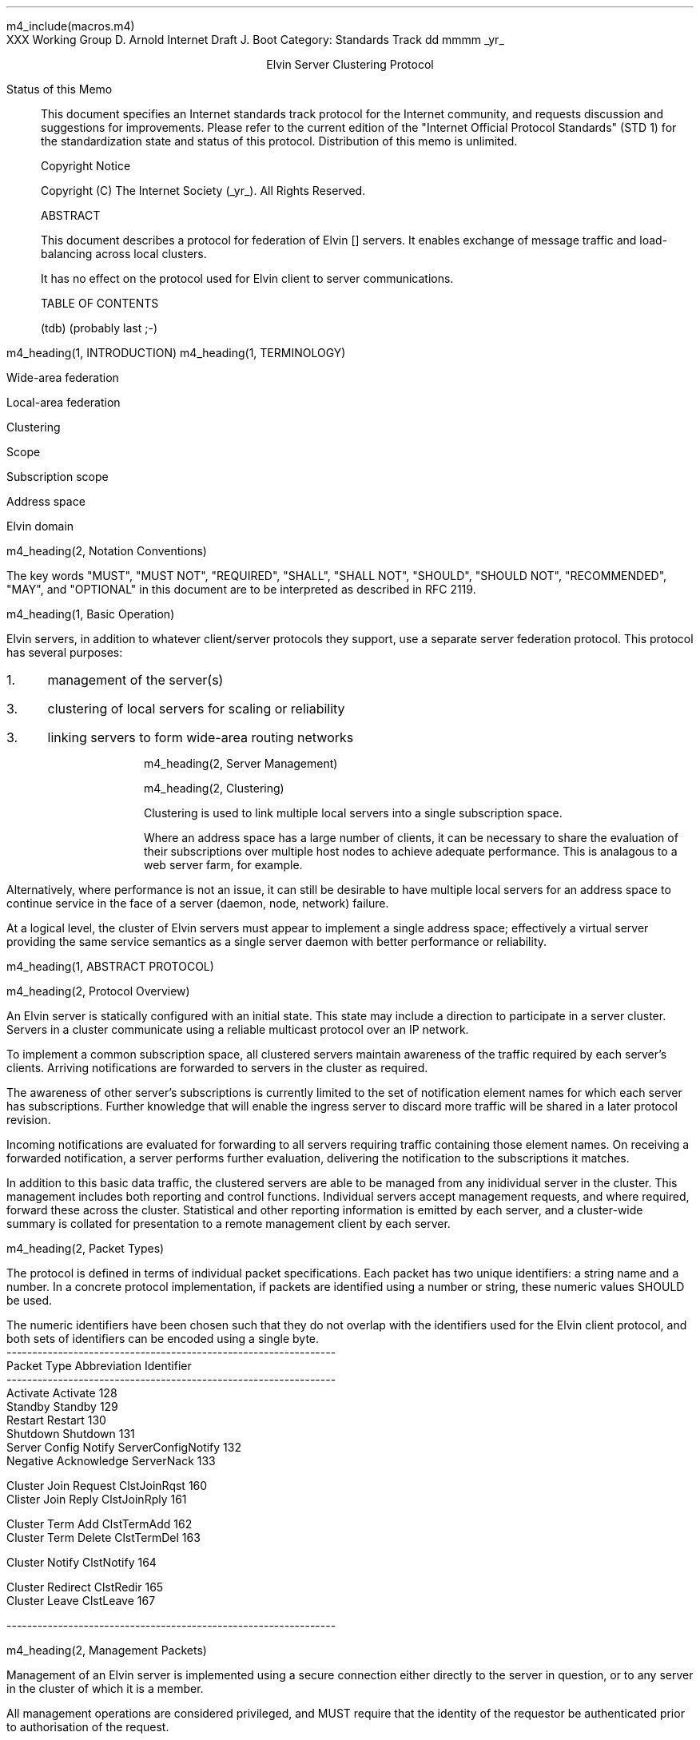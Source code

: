 m4_include(macros.m4)
.pl 10.0i
.po 0
.ll 7.2i
.lt 7.2i
.nr LL 7.2i
.nr LT 7.2i
.ds LF Arnold & Boot
.ds RF PUTFFHERE[Page %]
.ds CF Expires in 6 months
.ds LH Internet Draft
.ds RH _date_
.ds CH ESCP
.hy 0
.ad l
.in 0
XXX Working Group                                              D. Arnold
Internet Draft                                                   J. Boot
Category: Standards Track                                   dd mmmm _yr_

.ce
Elvin Server Clustering Protocol

.ti 0
Status of this Memo

.in 3
This document specifies an Internet standards track protocol for the
Internet community, and requests discussion and suggestions for
improvements.  Please refer to the current edition of the "Internet
Official Protocol Standards" (STD 1) for the standardization state and
status of this protocol.  Distribution of this memo is unlimited.

.ti 0
Copyright Notice

.in 3
Copyright (C) The Internet Society (_yr_).  All Rights Reserved.


.ti 0
ABSTRACT

.in 3
This document describes a protocol for federation of Elvin []
servers.  It enables exchange of message traffic and load-balancing
across local clusters.

It has no effect on the protocol used for Elvin client to server
communications.

.ti 0
TABLE OF CONTENTS

(tdb) (probably last ;-)

.bp
m4_heading(1, INTRODUCTION)
m4_heading(1, TERMINOLOGY)

Wide-area federation

Local-area federation

Clustering

Scope

Subscription scope

Address space

Elvin domain

m4_heading(2, Notation Conventions)

The key words "MUST", "MUST NOT", "REQUIRED", "SHALL", "SHALL NOT",
"SHOULD", "SHOULD NOT", "RECOMMENDED", "MAY", and "OPTIONAL" in this
document are to be interpreted as described in RFC 2119.


m4_heading(1, Basic Operation)

Elvin servers, in addition to whatever client/server protocols they
support, use a separate server federation protocol.  This protocol has
several purposes:
.IP 1. 3
management of the server(s)
.IP 3. 3
clustering of local servers for scaling or reliability
.IP 3. 3
linking servers to form wide-area routing networks


m4_heading(2, Server Management)


m4_heading(2, Clustering)

Clustering is used to link multiple local servers into a single
subscription space.

Where an address space has a large number of clients, it can be
necessary to share the evaluation of their subscriptions over multiple
host nodes to achieve adequate performance.  This is analagous to a
web server farm, for example.

Alternatively, where performance is not an issue, it can still be
desirable to have multiple local servers for an address space to
continue service in the face of a server (daemon, node, network)
failure.

At a logical level, the cluster of Elvin servers must appear to
implement a single address space; effectively a virtual server
providing the same service semantics as a single server daemon with
better performance or reliability.

m4_heading(1, ABSTRACT PROTOCOL)

m4_heading(2, Protocol Overview)

An Elvin server is statically configured with an initial state.  This
state may include a direction to participate in a server cluster.
Servers in a cluster communicate using a reliable multicast protocol
over an IP network.

To implement a common subscription space, all clustered servers
maintain awareness of the traffic required by each server's clients.
Arriving notifications are forwarded to servers in the cluster as
required.  

The awareness of other server's subscriptions is currently limited to
the set of notification element names for which each server has
subscriptions.  Further knowledge that will enable the ingress server
to discard more traffic will be shared in a later protocol revision.

Incoming notifications are evaluated for forwarding to all servers
requiring traffic containing those element names.  On receiving a
forwarded notification, a server performs further evaluation,
delivering the notification to the subscriptions it matches.

In addition to this basic data traffic, the clustered servers are able
to be managed from any inidividual server in the cluster.  This
management includes both reporting and control functions.  Individual
servers accept management requests, and where required, forward these
across the cluster.  Statistical and other reporting information is
emitted by each server, and a cluster-wide summary is collated for
presentation to a remote management client by each server.

m4_heading(2, Packet Types)

The protocol is defined in terms of individual packet specifications.
Each packet has two unique identifiers: a string name and a number.
In a concrete protocol implementation, if packets are identified using
a number or string, these numeric values SHOULD be used.

The numeric identifiers have been chosen such that they do not overlap
with the identifiers used for the Elvin client protocol, and both sets
of identifiers can be encoded using a single byte.

.KS
.nf 
  ----------------------------------------------------------------
  Packet Type                   Abbreviation         Identifier
  ----------------------------------------------------------------
  Activate                      Activate                128
  Standby                       Standby                 129
  Restart                       Restart                 130
  Shutdown                      Shutdown                131
  Server Config Notify          ServerConfigNotify      132
  Negative Acknowledge          ServerNack              133

  Cluster Join Request          ClstJoinRqst            160
  Clister Join Reply            ClstJoinRply            161

  Cluster Term Add              ClstTermAdd             162
  Cluster Term Delete           ClstTermDel             163

  Cluster Notify                ClstNotify              164

  Cluster Redirect              ClstRedir               165
  Cluster Leave                 ClstLeave               167

  
  ----------------------------------------------------------------
.fi
.KE

m4_heading(2, Management Packets)

Management of an Elvin server is implemented using a secure connection
either directly to the server in question, or to any server in the
cluster of which it is a member.

All management operations are considered privileged, and MUST require
that the identity of the requestor be authenticated prior to
authorisation of the request.

When invoked from a server, a management operation may refer either to
that server alone, to another single server, or to multiple servers.
When the operation applies to any server other than that initiating
the operation, the request MUST be multicast.

Regardless of whether the operation was requested directly, or via
multicast from another server in the cluster, the affected server(s)
MUST multicast a ServerConfigNotify packet describing their new state.

.nf
*** additional operations here could include: changing the log level,
*** enabling/disabling protocols (and thus offers), interface usage,
*** QoS value changes, etc.

*** once we have a large cluster, these notifications will be
*** problematic.  maybe it is better to always multicast the request,
*** and then rely on the NACK if things don't go as planned?

*** having done that, what if we were expecting a NACK (like, an
*** active server been told to go active) but don't see one?  do we
*** need a ConfigQuery?  or should we abort?  eek ...
.fi

m4_heading(3, Server Config Notify)

Describe the status of a server.  Sent in response to a (successful)
request to change a server's status.

m4_pre(
struct ServerConfigNotify {
  id32 xid;
  id16 server_id;
  id8  mode;
};)m4_dnl

m4_heading(3, Management Nack)

Return an error result to a requested operation.

m4_pre(
struct ServerNack {
  id32 xid;
  id32 error_code;
  string default_template;
  Value args[]
};)m4_dnl

m4_heading(3, Activate)

A server process operates in two modes: active, or standby.  A server
in standby state remains an active process, and continues to process management
requests, but it suspends any activity via the Elvin client protocol.
This is used to provision servers for periods of greater activity, in
a hot-standby role for reliability, etc.

A standby server process may be made active by sending this message.

m4_pre(
struct Activate {
  id32 xid;
  id16 server_ids[];
};)m4_dnl

m4_heading(3, Standby)

The Standby message forces a server from active into standby mode.
The server MUST withdraw any currently offered protocols, and stop
accepting client connections.

Any clients connected to the specified server(s) MUST be disconnected
(without redirection).  It is RECOMMENDED that explicit redirection be
performed prior to a Standby.

m4_pre(
struct Standby {
  id32 xid;
  id16 server_ids[];
};)m4_dnl

m4_heading(3, Restart)

Restart the server with the current configuration.  Used to reclaim
virtual memory space used by a previously busy server process.

If the server is not currently in standby mode, a ServerActive error
MUST be returned.

m4_pre(
struct Restart {
  id32 xid;
  id16 server_ids[];
};)m4_dnl

m4_heading(3, Shutdown)

Shut down the server.  Once a server has been shut down, it cannot be
restarted via the Elvin protocols.

If the server is not currently in standby mode, a ServerActive error
MUST be returned.

m4_pre(
struct Shutdown {
  id32 xid;
  id16 server_ids[];
};)m4_dnl

m4_heading(3, Cluster Join Request)

Multicast request to the cluster to join its managed cluster.
The server and urls fields match the information sent in SvrAdvt
packets by the server, and are used to allow the cluster to take over
the role of advertising server endpoints to client programs.

m4_pre(
struct ClstJoinRqst {
  id32 xid; 
  string server;        /* unique name for server */
  string urls[];        /* set of URLs for server */
};)m4_dnl

If a node gets no response after a reasonable timeout (?) then it
should assume that it is the first node in the cluster and assume
the role of "leader".  The leader is responsible for responding to
further ClstJoinRqst's and also to client discovery requests on
behalf of the cluster.

.nf
*** dealing with changes in the set of protocols or their options
*** offered by a server during its membership of the cluster is an
*** open issue.  do we forbid this?  is it controlled by the cluster
*** mgmt and so we know anyway?  or do we introduce an update packet?
*** or something else entirely?
.fi

m4_heading(3, Cluster Join Reply)

Multicast reply from the leader node in a cluster.  Includes the
server's newly allocated unique identifier and the current
subscription database of the cluster.

m4_pre(
struct ClstJoinRply {
  id32 xid;
  id16 server_id;
  id16 servers[];
  struct {
    string attr_name;
    SubAST sub_expr;      /* not used at present - set to (int32)0 */
    id16 server_ids[];
  }  subscriptions[];
};)m4_dnl

m4_heading(3, Cluster Leave)

Multicast when a server wishes to leave the cluster.  After receiving
a Leave, servers should wait for a ServerConfigNotify of mode Shutdown
before freeing state associated with that server.

m4_pre(
struct ClstLeave {
  id16 server_id;
};)m4_dnl

m4_heading(3, Cluster Redirect)

Multicast to all servers, the Cluster Redirect packet specifies a set
of clients to be disconnected from their current server and
(optionally) redirected elsewhere.

m4_pre(
struct ClstRedir {
  id64 client_ids[];
  string address[];
};)m4_dnl

The client identifiers are full, 64bit identifiers, containing both a
server identifier and per-server client identifier.  Multiple clients
connected to multiple servers can be redirected with a single packet.

The string address list MAY be zero length, in which case the clients
are disconnected without redirection (using the client Disconn
packet).  If multiple address values are provided, a server SHOULD
share the redirection specification across the provided addresses
approximately evenly using a pseudo-random selection method.


m4_heading(3, Cluster Notify)

m4_pre(
struct ClstNotify {
  id16 server_id;
  id16 server_ids[];
  NameValue attributes[];
  boolean deliver_insecure;
  Keys conn_keys;
  Keys nfn_keys;
};)m4_dnl

.nf
*** what's the first server_id for ?
.fi

m4_heading(3, Cluster Term Add)

m4_pre(
struct ClstTermAdd {
  id16 server_id;
  string names[];
};)m4_dnl
  
m4_heading(3, Cluster Term Delete)

m4_pre(
struct ClstSubDel {
  id16 server_id;
  string names[];
};)m4_dnl

.KS
.ti 0
.NH 1
CONTACT
.ft
.in 3

Author's Address

.nf
David Arnold
Julian Boot

Distributed Systems Technology Centre
Level7, General Purpose South
Staff House Road
University of Queensland
St Lucia QLD 4072
Australia

Phone:  +617 3365 4310
Fax:    +617 3365 4311
Email:  elvin@dstc.edu.au
.fi
.KE

.KS
.ti 0
.NH 1
FULL COPYRIGHT STATEMENT
.ft
.in 3

Copyright (C) The Internet Society (_yr_).  All Rights Reserved.

This document and translations of it may be copied and furnished to
others, and derivative works that comment on or otherwise explain it
or assist in its implmentation may be prepared, copied, published and
distributed, in whole or in part, without restriction of any kind,
provided that the above copyright notice and this paragraph are
included on all such copies and derivative works.  However, this
document itself may not be modified in any way, such as by removing
the copyright notice or references to the Internet Society or other
Internet organizations, except as needed for the purpose of
developing Internet standards in which case the procedures for
copyrights defined in the Internet Standards process must be
followed, or as required to translate it into languages other than
English.

The limited permissions granted above are perpetual and will not be
revoked by the Internet Society or its successors or assigns.

This document and the information contained herein is provided on an
"AS IS" basis and THE INTERNET SOCIETY AND THE INTERNET ENGINEERING
TASK FORCE DISCLAIMS ALL WARRANTIES, EXPRESS OR IMPLIED, INCLUDING
BUT NOT LIMITED TO ANY WARRANTY THAT THE USE OF THE INFORMATION
HEREIN WILL NOT INFRINGE ANY RIGHTS OR ANY IMPLIED WARRANTIES OF
MERCHANTABILITY OR FITNESS FOR A PARTICULAR PURPOSE."
.KE

